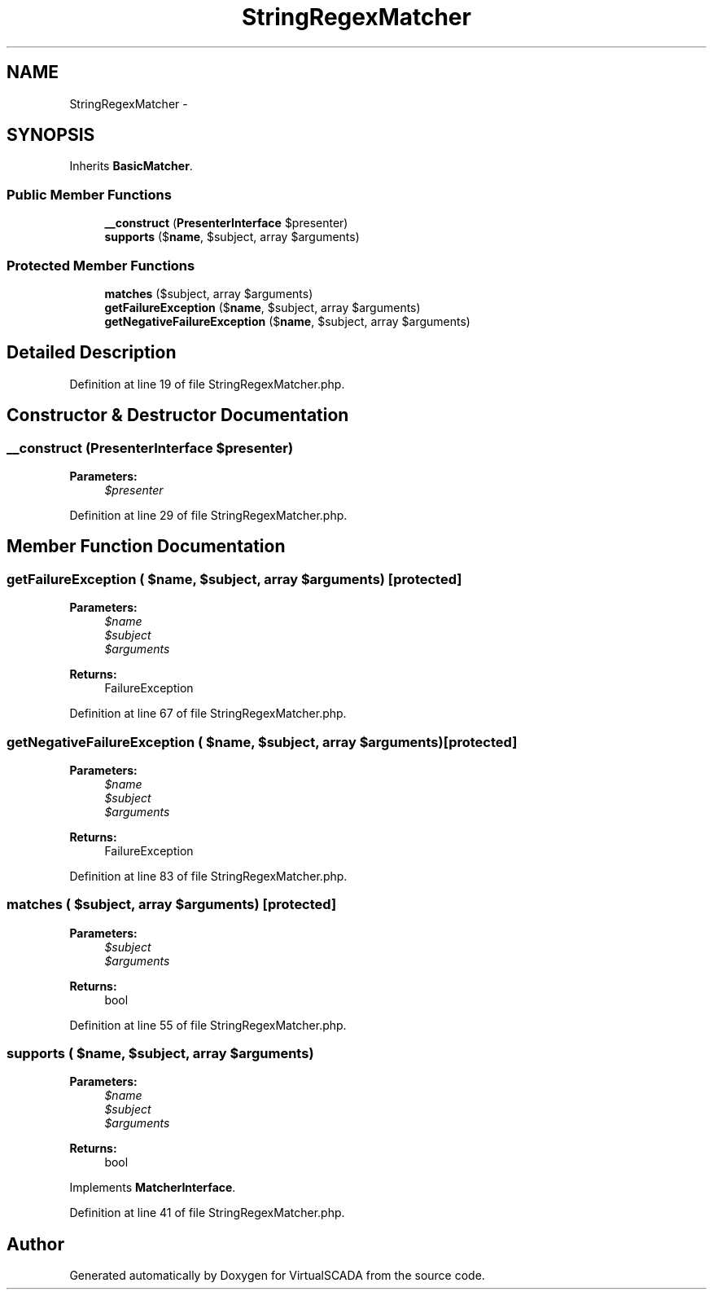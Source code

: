 .TH "StringRegexMatcher" 3 "Tue Apr 14 2015" "Version 1.0" "VirtualSCADA" \" -*- nroff -*-
.ad l
.nh
.SH NAME
StringRegexMatcher \- 
.SH SYNOPSIS
.br
.PP
.PP
Inherits \fBBasicMatcher\fP\&.
.SS "Public Member Functions"

.in +1c
.ti -1c
.RI "\fB__construct\fP (\fBPresenterInterface\fP $presenter)"
.br
.ti -1c
.RI "\fBsupports\fP ($\fBname\fP, $subject, array $arguments)"
.br
.in -1c
.SS "Protected Member Functions"

.in +1c
.ti -1c
.RI "\fBmatches\fP ($subject, array $arguments)"
.br
.ti -1c
.RI "\fBgetFailureException\fP ($\fBname\fP, $subject, array $arguments)"
.br
.ti -1c
.RI "\fBgetNegativeFailureException\fP ($\fBname\fP, $subject, array $arguments)"
.br
.in -1c
.SH "Detailed Description"
.PP 
Definition at line 19 of file StringRegexMatcher\&.php\&.
.SH "Constructor & Destructor Documentation"
.PP 
.SS "__construct (\fBPresenterInterface\fP $presenter)"

.PP
\fBParameters:\fP
.RS 4
\fI$presenter\fP 
.RE
.PP

.PP
Definition at line 29 of file StringRegexMatcher\&.php\&.
.SH "Member Function Documentation"
.PP 
.SS "getFailureException ( $name,  $subject, array $arguments)\fC [protected]\fP"

.PP
\fBParameters:\fP
.RS 4
\fI$name\fP 
.br
\fI$subject\fP 
.br
\fI$arguments\fP 
.RE
.PP
\fBReturns:\fP
.RS 4
FailureException 
.RE
.PP

.PP
Definition at line 67 of file StringRegexMatcher\&.php\&.
.SS "getNegativeFailureException ( $name,  $subject, array $arguments)\fC [protected]\fP"

.PP
\fBParameters:\fP
.RS 4
\fI$name\fP 
.br
\fI$subject\fP 
.br
\fI$arguments\fP 
.RE
.PP
\fBReturns:\fP
.RS 4
FailureException 
.RE
.PP

.PP
Definition at line 83 of file StringRegexMatcher\&.php\&.
.SS "matches ( $subject, array $arguments)\fC [protected]\fP"

.PP
\fBParameters:\fP
.RS 4
\fI$subject\fP 
.br
\fI$arguments\fP 
.RE
.PP
\fBReturns:\fP
.RS 4
bool 
.RE
.PP

.PP
Definition at line 55 of file StringRegexMatcher\&.php\&.
.SS "supports ( $name,  $subject, array $arguments)"

.PP
\fBParameters:\fP
.RS 4
\fI$name\fP 
.br
\fI$subject\fP 
.br
\fI$arguments\fP 
.RE
.PP
\fBReturns:\fP
.RS 4
bool 
.RE
.PP

.PP
Implements \fBMatcherInterface\fP\&.
.PP
Definition at line 41 of file StringRegexMatcher\&.php\&.

.SH "Author"
.PP 
Generated automatically by Doxygen for VirtualSCADA from the source code\&.
